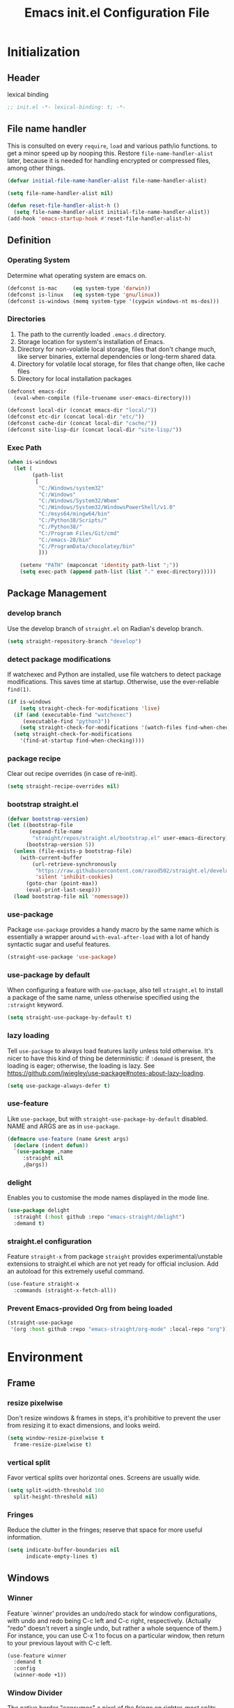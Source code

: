 #+TITLE: Emacs init.el Configuration File
#+PROPERTY: header-args :tangle yes

* Initialization
** Header
lexical binding
#+begin_src emacs-lisp
  ;; init.el -*- lexical-binding: t; -*-
#+end_src
** File name handler
This is consulted on every =require=, =load= and various path/io functions. 
to get a minor speed up by nooping this.
Restore =file-name-handler-alist= later, because it is needed for handling
encrypted or compressed files, among other things.
#+begin_src emacs-lisp
  (defvar initial-file-name-handler-alist file-name-handler-alist)

  (setq file-name-handler-alist nil)

  (defun reset-file-handler-alist-h ()
    (setq file-name-handler-alist initial-file-name-handler-alist))
  (add-hook 'emacs-startup-hook #'reset-file-handler-alist-h)
#+end_src
** Definition
*** Operating System
Determine what operating system are emacs on.
#+begin_src emacs-lisp
  (defconst is-mac     (eq system-type 'darwin))
  (defconst is-linux   (eq system-type 'gnu/linux))
  (defconst is-windows (memq system-type '(cygwin windows-nt ms-dos)))
#+end_src
*** Directories
1) The path to the currently loaded =.emacs.d= directory.
2) Storage location for system's installation of Emacs.
3) Directory for non-volatile local storage, files that don't change much, like server binaries, external dependencies or long-term shared data.
4) Directory for volatile local storage, for files that change often, like cache files
5) Directory for local installation packages
#+begin_src emacs-lisp
  (defconst emacs-dir
    (eval-when-compile (file-truename user-emacs-directory)))

  (defconst local-dir (concat emacs-dir "local/"))
  (defconst etc-dir (concat local-dir "etc/"))
  (defconst cache-dir (concat local-dir "cache/"))
  (defconst site-lisp-dir (concat local-dir "site-lisp/"))
#+end_src
*** Exec Path
#+begin_src emacs-lisp
  (when is-windows
    (let (
          (path-list
           [
            "C:/Windows/system32"
            "C:/Windows"
            "C:/Windows/System32/Wbem"
            "C:/Windows/System32/WindowsPowerShell/v1.0"
            "C:/msys64/mingw64/bin"
            "C:/Python38/Scripts/"
            "C:/Python38/"
            "C:/Program Files/Git/cmd"
            "C:/emacs-28/bin"
            "C:/ProgramData/chocolatey/bin"
            ]))

      (setenv "PATH" (mapconcat 'identity path-list ";"))
      (setq exec-path (append path-list (list "." exec-directory)))))
#+end_src
** Package Management
*** develop branch
Use the develop branch of =straight.el= on Radian's develop branch.
#+begin_src emacs-lisp
  (setq straight-repository-branch "develop")
#+end_src
*** detect package modifications
If watchexec and Python are installed, use file watchers to detect
package modifications. This saves time at startup. Otherwise, use
the ever-reliable =find(1)=.
#+begin_src emacs-lisp
  (if is-windows
      (setq straight-check-for-modifications 'live)
    (if (and (executable-find "watchexec")
	   (executable-find "python3"))
      (setq straight-check-for-modifications '(watch-files find-when-checking))
    (setq straight-check-for-modifications
	  '(find-at-startup find-when-checking))))
#+end_src
*** package recipe
Clear out recipe overrides (in case of re-init).
#+begin_src emacs-lisp
  (setq straight-recipe-overrides nil)
#+end_src
*** bootstrap straight.el
#+begin_src emacs-lisp
  (defvar bootstrap-version)
  (let ((bootstrap-file
         (expand-file-name
          "straight/repos/straight.el/bootstrap.el" user-emacs-directory))
        (bootstrap-version 5))
    (unless (file-exists-p bootstrap-file)
      (with-current-buffer
          (url-retrieve-synchronously
           "https://raw.githubusercontent.com/raxod502/straight.el/develop/install.el"
           'silent 'inhibit-cookies)
        (goto-char (point-max))
        (eval-print-last-sexp)))
    (load bootstrap-file nil 'nomessage))
#+end_src
*** use-package
Package =use-package= provides a handy macro by the same name which
is essentially a wrapper around =with-eval-after-load= with a lot
of handy syntactic sugar and useful features.
#+begin_src emacs-lisp
  (straight-use-package 'use-package)
#+end_src
*** use-package by default
When configuring a feature with =use-package=, also tell
=straight.el= to install a package of the same name, unless otherwise
specified using the =:straight= keyword.
#+begin_src emacs-lisp
  (setq straight-use-package-by-default t)
#+end_src
*** lazy loading
Tell =use-package= to always load features lazily unless told
otherwise. It's nicer to have this kind of thing be deterministic:
if =:demand= is present, the loading is eager; otherwise, the
loading is lazy. See
https://github.com/jwiegley/use-package#notes-about-lazy-loading.
#+begin_src emacs-lisp
  (setq use-package-always-defer t)
#+end_src
*** use-feature
Like =use-package=, but with =straight-use-package-by-default= disabled.
NAME and ARGS are as in =use-package=.
#+begin_src emacs-lisp
  (defmacro use-feature (name &rest args)
    (declare (indent defun))
    `(use-package ,name
       :straight nil
       ,@args))
#+end_src
*** delight
Enables you to customise the mode names displayed in the mode line.
#+begin_src emacs-lisp
  (use-package delight
    :straight (:host github :repo "emacs-straight/delight")
    :demand t)
#+end_src
*** straight.el configuration
Feature =straight-x= from package =straight= provides experimental/unstable
extensions to straight.el which are not yet ready for official inclusion.
Add an autoload for this extremely useful command.
#+begin_src emacs-lisp
  (use-feature straight-x
    :commands (straight-x-fetch-all))
#+end_src
*** Prevent Emacs-provided Org from being loaded
#+begin_src emacs-lisp
  (straight-use-package
   '(org :host github :repo "emacs-straight/org-mode" :local-repo "org"))
#+end_src
* Environment
** Frame
*** resize pixelwise
Don't resize windows & frames in steps, it's prohibitive to prevent the user
from resizing it to exact dimensions, and looks weird.
#+begin_src emacs-lisp
  (setq window-resize-pixelwise t
	frame-resize-pixelwise t)
#+end_src
*** vertical split
Favor vertical splits over horizontal ones. Screens are usually wide.
#+begin_src emacs-lisp
  (setq split-width-threshold 160
	split-height-threshold nil)
#+end_src
*** Fringes
Reduce the clutter in the fringes; reserve that space for more useful information.
#+begin_src emacs-lisp
  (setq indicate-buffer-boundaries nil
        indicate-empty-lines t)
#+end_src
** Windows
*** Winner
Feature `winner' provides an undo/redo stack for window
configurations, with undo and redo being C-c left and C-c right,
respectively. (Actually "redo" doesn't revert a single undo, but
rather a whole sequence of them.) For instance, you can use C-x 1
to focus on a particular window, then return to your previous
layout with C-c left.
#+begin_src emacs-lisp
  (use-feature winner
    :demand t
    :config
    (winner-mode +1))
#+end_src
*** Window Divider
The native border "consumes" a pixel of the fringe on righter-most splits,
=window-divider= does not.
#+begin_src emacs-lisp
  (setq window-divider-default-places t
        window-divider-default-bottom-width 1
        window-divider-default-right-width 1)
  (add-hook 'window-setup-hook #'window-divider-mode)
#+end_src
** Mode Line
*** buffer name
Make the buffer name unique if more than one buffer have the same name.
Do not beep or blink
#+begin_src emacs-lisp
  (use-feature uniquify
    :demand t
    :init
    (setq uniquify-buffer-name-style 'forward))
#+end_src
*** Column number
Make `mode-line-position' show the column, not just the row.
#+begin_src emacs-lisp
  (column-number-mode +1)
#+end_src
** Minibuffer
*** Minibuffer
Allow for minibuffer-ception. Sometimes we need another minibuffer command
while we're in the minibuffer.
Expand the minibuffer to fit multi-line text displayed in the echo-area. 
But don't let the minibuffer grow beyond this size
Try really hard to keep the cursor from getting stuck in the read-only prompt portion of the minibuffer.
#+begin_src emacs-lisp
  (setq enable-recursive-minibuffers t
        resize-mini-windows 'grow-only
        max-mini-window-height 0.15
        minibuffer-prompt-properties
        '(read-only t intangible t cursor-intangible t face minibuffer-prompt))
  (add-hook 'minibuffer-setup-hook #'cursor-intangible-mode)
#+end_src
*** SaveHist
Savehist mode saves your minibuffer histories,
optionally save other histories and other variables
(see option =savehist-additional-variables=). 
for instance save search strings, =search-ring regexp-search-ring=.
save only specific histories, not all minibuffer histories,
=savehist-save-minibuffer-history=.
save only on kill =savehist-autosave-interval nil=.
#+begin_src emacs-lisp
  (use-feature savehist
    :demand t
    :init
    (setq savehist-file (concat cache-dir "savehist")
          savehist-save-minibuffer-history t
          savehist-autosave-interval nil
          savehist-additional-variables '(kill-ring search-ring regexp-search-ring))
    :config
    (savehist-mode +1))
#+end_src
* Faces and UI
** GUI
Suppress GUI features.
#+begin_src emacs-lisp
  (setq use-file-dialog nil
        use-dialog-box nil
        inhibit-splash-screen t
        initial-scratch-message nil
        initial-major-mode 'fundamental-mode)
  (fset #'display-startup-echo-area-message #'ignore)
#+end_src
** Tooltip
Don't display floating tooltips, display their contents in the echo-area.
#+begin_src emacs-lisp
  (use-feature tooltip
    :init
    (when (bound-and-true-p tooltip-mode)
      (tooltip-mode -1))
    (when is-linux
      (setq x-gtk-use-system-tooltips nil)))
#+end_src
** Font
=x-underline-at desent-line= Draw the underline at the the descent line
=underline-minimum-offset 1= between baseline and underline.
Set the default font and font size. 
Using =set-face-attribute= does not have an effect.
Use the same font for fixed-pitch text as the rest of Emacs.
#+begin_src emacs-lisp
  (setq x-underline-at-descent-line t
        underline-minimum-offset 1)
  (set-face-attribute
   'default (selected-frame) :font
     "-*-Consolas-medium-normal-normal-*-14-*-*-*-m-0-iso10646-1")
#+end_src
** Theme
#+begin_src emacs-lisp
  (use-package emacs-color-theme-solarized
    :straight (:host github :repo "sellout/emacs-color-theme-solarized")
    :init
    (setq solarized-termcolor 256
          solarized-broken-srgb t
          solarized-contrast 'normal)

    (defun solarized-light ()
        (load-theme 'solarized t)
        (set-frame-parameter nil 'background-mode 'light)
        (enable-theme 'solarized))

    (defun solarized-dark ()
        (load-theme 'solarized t)
        (set-frame-parameter nil 'background-mode 'dark)
        (enable-theme 'solarized))

    (defun solarized-switch ()
        (interactive)
        (if (string= (frame-parameter nil 'background-mode) 'light)
            (solarized-dark)
          (solarized-light)))

    (solarized-light)
    :bind* (("C-c <f6>" . #'solarized-switch)))
#+end_src
** Cursor
Don't blink the cursor.
Don't stretch the cursor to fit wide characters.
#+begin_src emacs-lisp
  (use-feature emacs
    :init
    (setq cursor-type 'box
          cursor-in-non-selected-windows 'hollow
          visible-cursor nil
          x-stretch-cursor nil)
    :config
    (blink-cursor-mode -1))
#+end_src
** Highlight
#+begin_src emacs-lisp
  (use-package hl-line
    :init
    (setq hl-line-sticky-flag nil)
    (add-hook 'prog-mode-hook #'hl-line-mode))
#+end_src
** Parenthesis
Highlight matching parentheses when the point is on them.
Don't blink the paren matching the one at point.
#+begin_src emacs-lisp
  (use-feature paren
    :init
    (setq show-paren-style 'parenthesis
          show-paren-when-point-in-periphery t
          show-paren-when-point-inside-paren t
          blink-matching-paren nil)
    (show-paren-mode 1))
#+end_src
* Communication
** Security
Emacs is a huge security vulnerability, what with all the dependencies it
pulls in from all corners of the globe. Let's at least try to be more discerning.
#+begin_src emacs-lisp
  (setq gnutls-verify-error (getenv "INSECURE")
	tls-checktrust gnutls-verify-error
	tls-program '("gnutls-cli --x509cafile %t -p %p %h"
		      ;; compatibility fallbacks
		      "gnutls-cli -p %p %h"
		      "openssl s_client -connect %h:%p -no_ssl2 -no_ssl3 -ign_eof"))
#+end_src
Emacs stores authinfo in HOME and in plaintext. This file usually stores 
usernames, passwords, and other such treasures for the aspiring malicious 
third party.
#+begin_src emacs-lisp
  (setq auth-sources (list (expand-file-name "authinfo.gpg" etc-dir)
			   "~/.authinfo.gpg"))
#+end_src
** gnutls
Feature =gnutls= provides support for SSL/TLS connections, using the GnuTLS.
=use-package= does =eval-when-compile= for us normally.
=gnutls-verify-error= Do not allow insecure TLS connections.
Bump the required security level for TLS to an acceptably modern value.
#+begin_src emacs-lisp
  (with-eval-after-load 'gnutls
    (eval-when-compile
      (require 'gnutls))
    (setq gnutls-verify-error t)
    (setq gnutls-min-prime-bits 3072))
#+end_src
** url-http
Feature =url-http= is a library for making HTTP requests.
(with-eval-after-load 'url-http
  (eval-when-compile
    (require 'url-http))

  (radian-defadvice radian--no-query-on-http-kill
      (buffer)
    :filter-return #'url-http
    "Disable query-on-exit for all network connections.
This prevents Emacs shutdown from being interrupted just because
there is a pending network request."
    (prog1 buffer
      (set-process-query-on-exit-flag
       (get-buffer-process buffer) nil))))
** Don't ping
Don't ping things that look like domain names.
#+begin_src emacs-lisp 
  (setq ffap-machine-p-known 'reject)
#+end_src
* Applications
** Transient
#+begin_src emacs-lisp
  (use-package transient
    :config
    (setq transient-levels-file  (concat etc-dir "transient/levels")
          transient-values-file  (concat etc-dir "transient/values")
          transient-history-file (concat etc-dir "transient/history")))
#+end_src
** Magit
Package =magit= provides a full graphical interface for Git within Emacs.
=C-x g= display information about the current Git repository,
#+begin_src emacs-lisp
  (use-package magit
    :bind (("C-x g" . #'magit-status)
           ("C-x M-g" . #'magit-dispatch)
           ("C-c M-g" . #'magit-file-dispatch)))
#+end_src
** Ledger
#+begin_src emacs-lisp
  (use-package ledger-mode)
#+end_src
* Convenience
** Line Numbers
Explicitly define a width to reduce computation
Show absolute line numbers for narrowed regions makes it easier to tell the
buffer is narrowed, and where you are, exactly.
Enable line numbers in most text-editing modes. 
avoid =global-display-line-numbers-mode= because there are many special and
temporary modes where we don't need/want them.
#+begin_src emacs-lisp
  (setq-default display-line-numbers-width 2
                display-line-numbers-widen t)

  (add-hook 'prog-mode-hook #'display-line-numbers-mode)

  ;; (defun switch-relative-absolute-linum ()
  ;;   (interactive)
  ;;   (if (string= (bound-and-true-p display-line-numbers) 'relative)
  ;;       (display-line-numbers 'relative)
  ;;     (display-line-numbers 1)))

  ;; (global-set-key (kbd "C-c <f7>") 'switch-relative-absolute-linum)
#+end_src
** Whitespace
#+begin_src emacs-lisp
  (setq sentence-end-double-space nil
        delete-trailing-lines nil
        require-final-newline t
        tabify-regexp "^\t* [ \t]+")
#+end_src
** Windmove
Feature `windmove' provides keybindings S-left, S-right, S-up, and
S-down to move between windows. This is much more convenient and
efficient than using the default binding, C-x o, to cycle through
all of them in an essentially unpredictable order.
#+begin_src emacs-lisp
  (use-feature windmove
    :demand t
    :config
    (windmove-default-keybindings)

    (when (fboundp 'windmove-display-default-keybindings)
      (windmove-display-default-keybindings))

    (when (fboundp 'windmove-delete-default-keybindings)
      (windmove-delete-default-keybindings)))
#+end_src
** Word Wrapping
*** wrapping
#+begin_src emacs-lisp
  (setq-default word-wrap t
                truncate-lines t
                truncate-partial-width-windows nil
                fill-column 80)
#+end_src
*** text mode
Favor hard-wrapping in text modes
#+begin_src emacs-lisp
  (add-hook 'text-mode-hook #'auto-fill-mode)
#+end_src
*** Case-insensitive
if the first case-sensitive search through the alist fails
to find a matching major mode, a second case-insensitive search is ignore.
#+begin_src emacs-lisp
  (setq auto-mode-case-fold nil)
#+end_src
** Scrolling
*** mouse in terminal
Enable mouse in terminal Emacs
#+begin_src emacs-lisp
  (add-hook 'tty-setup-hook #'xterm-mouse-mode)
#+end_src
*** adjust scrolling
Emacs spends too much effort recentering the screen if you scroll the cursor 
more than N lines past window edges (where N is the settings of `scroll-conservatively').
This is especially slow in larger files during large-scale scrolling commands.
If kept over 100, the window is never automatically recentered.
Reduce cursor lag by a tiny bit by not auto-adjusting `window-vscroll' for tall lines.
mouse don't accelerate scrolling except using shift.
#+begin_src emacs-lisp
  (setq hscroll-margin 2
        hscroll-step 1
        scroll-conservatively 101
        scroll-margin 0
        scroll-preserve-screen-position t
        auto-window-vscroll nil)

  (use-feature mwheel
    :init
    (setq  mouse-wheel-scroll-amount '(1 ((shift) . 5) ((control)))
           mouse-wheel-progressive-speed nil))
#+end_src
*** Mac trackpad
Sane trackpad/mouse scroll settings in Mac.
#+begin_src emacs-lisp
  (when is-mac
    (setq mac-redisplay-dont-reset-vscroll t
	  mac-mouse-wheel-smooth-scroll nil))
#+end_src
*** rapid scrolling
More performant rapid scrolling over unfontified regions. May cause brief
spells of inaccurate fontification immediately after scrolling.
#+begin_src emacs-lisp 
  (setq fast-but-imprecise-scrolling t)
#+end_src
** Apropos
If the variable apropos-do-all is non-nil, 
most apropos commands behave as if they had been given a prefix argument.
There is one exception: apropos-variable without a prefix argument 
will always search for all variables, 
no matter what the value of apropos-do-all is.
#+begin_src emacs-lisp
  (setq apropos-do-all t)
#+end_src
** Feedback
Make simple title bar.
Show current key-sequence in minibuffer immediately (<1 second).
Follow symlinks when opening files, from the file's true directory.
Disable the warning "same file" and redirect to the existing buffer.
Turn off the alarm bell, flash the frame instead.
Enable all disabled commands.
Confirmation prompt when quiting Emacs.
Typing y/n rather than yes/no.
#+begin_src emacs-lisp
  (use-package emacs
    :init
    (setq frame-title-format '("%b %& GNU Emacs")
          echo-keystrokes 1e-6
          find-file-visit-truename t
          vc-follow-symlinks t
          find-file-suppress-same-file-warnings t
          ring-bell-function #'ignore
          visible-bell t
          disabled-command-function nil
          confirm-kill-emacs #'y-or-n-p)
    (fset #'yes-or-no-p #'y-or-n-p))
#+end_src
** Ibuffer
Feature =ibuffer= provides a more modern replacement for the =list-buffers= command.
#+begin_src emacs-lisp
  (use-feature ibuffer
    :config
    (setq ibuffer-expert t
          ibuffer-use-other-window nil
          ibuffer-show-empty-filter-groups nil
          ibuffer-saved-filter-groups
          '(("Main"
             ("Directories" (mode . dired-mode))
             ("Org" (mode . org-mode))
             ("Programming" (mode . prog-mode))
             ("Markdown" (mode . markdown-mode))
             ("Magit" (or
                      (mode . magit-blame-mode)
                      (mode . magit-cherry-mode)
                      (mode . magit-diff-mode)
                      (mode . magit-log-mode)
                      (mode . magit-process-mode)
                      (mode . magit-status-mode)))
             ("Emacs" (or
                      (name . "^\\*Help\\*$")
                      (name . "^\\*Custom.*")
                      (name . "^\\*Org Agenda\\*$")
                      (name . "^\\*info\\*$")
                      (name . "^\\*scratch\\*$")
                      (name . "^\\*Backtrace\\*$")
                      (name . "^\\*Completions\\*$")
                      (name . "^\\*straight-process\\*$")
                      (name . "^\\*Messages\\*$"))))))
    :hook
    (ibuffer-mode . hl-line-mode)
    (ibuffer-mode . (lambda ()
                      (ibuffer-switch-to-saved-filter-groups "Main")))
    :bind
    (([remap list-buffers] . #'ibuffer)))
#+end_src
* Data
** Saveplace
Feature `saveplace' provides a minor mode for remembering the
location of point in each file you visit, and returning it there
when you find the file again.
#+begin_src emacs-lisp
  (use-feature saveplace
    :demand t
    :init
    (setq save-place-file (concat cache-dir "saveplace")
          save-place-limit 100)
    :config
    (save-place-mode +1))
#+end_src
* Development
** GCMH
#+begin_src emacs-lisp
  (use-package gcmh
    :straight (:host gitlab :repo "koral/gcmh")
    :demand t
    :delight
    :init
    (gcmh-mode 1))
#+end_src
** Log Message
Maximum number of lines to keep in the message log buffer.
#+begin_src emacs-lisp
  (setq message-log-max 8192)
#+end_src
** Legacy System
Disable warnings from legacy advice system. They aren't useful, and we can't
often do anything about them besides changing packages upstream
#+begin_src emacs-lisp
  (setq ad-redefinition-action 'accept)
#+end_src
** Delay UI update
Emacs "updates" its ui more often than it needs to, so we slow it down
slightly, from 0.5s:
#+begin_src emacs-lisp
  (setq idle-update-delay 1)
#+end_src
** Optimizations
*** bidirectional rendering
Disable bidirectional text rendering for a modest performance boost.
this renders Emacs unable to detect/display right-to-left languages
#+begin_src emacs-lisp
  (setq-default bidi-display-reordering 'left-to-right
                bidi-paragraph-direction 'left-to-right)
#+end_src
*** rendering/line scan
Reduce rendering/line scan work for Emacs by not rendering cursors or regions
in non-focused windows.
#+begin_src emacs-lisp 
  (setq-default cursor-in-non-selected-windows nil)
  (setq highlight-nonselected-windows nil)
#+end_src
*** resizing emacs frame
Resizing the Emacs frame can be a terribly expensive part of changing the
font. By inhibiting this, we halve startup times, particularly when we use
fonts that are larger than the system default (which would resize the frame).
#+begin_src emacs-lisp 
  (setq frame-inhibit-implied-resize t)
#+end_src
*** Windows performance
Performance on Windows is considerably worse than elsewhere, especially if
WSL is involved.
1) Reduce the workload when doing file IO
2) Font compacting can be terribly expensive, especially for rendering icon
fonts on Windows. Whether it has a noteable affect on Linux and Mac hasn't
been determined.
#+begin_src emacs-lisp
  (when is-windows
    (setq w32-get-true-file-attributes nil)
    (setq inhibit-compacting-font-caches t))
#+end_src
*** command line options
Remove command line options that aren't relevant to our current OS; means
slightly less to process at startup.
#+begin_src emacs-lisp
  (unless is-mac   (setq command-line-ns-option-alist nil))
  (unless is-linux (setq command-line-x-option-alist nil))
#+end_src
* Editing
** UTF-8
UTF-8 as the default coding system,
Except for the clipboard on Windows, where its contents could be in an encoding
that's wider than utf-8, let Emacs/the OS decide what encoding to use.
#+begin_src emacs-lisp
  (when (fboundp 'set-charset-priority)
    (set-charset-priority 'unicode))
  (prefer-coding-system 'utf-8)
  (setq locale-coding-system 'utf-8)

  (unless is-windows
    (setq selection-coding-system 'utf-8))
#+end_src
** Tabs and Indentation
#+begin_src emacs-lisp
  (use-feature emacs
    :init
    (setq-default tab-width 4
                  tab-always-indent t
                  indent-tabs-mode nil))
#+end_src
** Delete selection
Feature =delsel= provides an alternative behavior for certain
actions when you have a selection active. Namely: if you start
typing when you have something selected, then the selection will be
deleted; and if you press DEL while you have something selected, it
will be deleted rather than killed. (Otherwise, in both cases the
selection is deselected and the normal function of the key is
performed.)
#+begin_src emacs-lisp
  (use-feature delsel
    :demand t
    :config
    (delete-selection-mode +1))
#+end_src
** Clipboard/kill-ring
*** duplicate
Eliminate duplicates in the kill ring.
#+begin_src emacs-lisp
  (setq kill-do-not-save-duplicates t)
#+end_src
*** middle mouse paste
Middle-click paste at point, not at click
#+begin_src emacs-lisp
  (setq mouse-yank-at-point t)
#+end_src
** Find
Feature `isearch' provides a basic and fast mechanism for jumping
forward or backward to occurrences of a given search string.
Eliminate the 0.25s idle delay for isearch highlighting, as in my
opinion it usually produces a rather disjointed and distracting UX.
#+begin_src emacs-lisp
  (use-feature isearch
    :config
    (setq lazy-highlight-initial-delay 0))
#+end_src
** Dabbrev
#+begin_src emacs-lisp :tangle no
  (use-feature dabbrev
    :commands (dabbrev-expand dabbrev-completion)
    :config
    (setq dabbrev-abbrev-char-regexp "\\sw\\|\\s_")
    (setq dabbrev-abbrev-skip-leading-regexp "\\$\\|\\*\\|/\\|=")
    (setq dabbrev-backward-only nil)
    (setq dabbrev-case-distinction nil)
    (setq dabbrev-case-fold-search t)
    (setq dabbrev-case-replace nil)
    (setq dabbrev-check-other-buffers t)
    (setq dabbrev-eliminate-newlines nil)
    (setq dabbrev-upcase-means-case-search t))
#+end_src
** Hippie Expand
#+begin_src emacs-lisp
  (use-feature hippie-exp
    :config
    (defvar he-search-loc-backward (make-marker))
    (defvar he-search-loc-forward (make-marker))

    (defun he--closest-in-this-buffer (old beg-function search-function)
      (let (expansion)
        (unless old
          (he-init-string (funcall beg-function) (point))
          (set-marker he-search-loc-backward he-string-beg)
          (set-marker he-search-loc-forward he-string-end))
  
        (if (not (equal he-search-string ""))
            (save-excursion
              (save-restriction
                (if hippie-expand-no-restriction
                    (widen))
  
                (let (forward-point
                      backward-point
                      forward-distance
                      backward-distance
                      forward-expansion
                      backward-expansion
                      chosen)
  
                  ;; search backward
                  (goto-char he-search-loc-backward)
                  (setq expansion (funcall search-function he-search-string t))
  
                  (when expansion
                    (setq backward-expansion expansion)
                    (setq backward-point (point))
                    (setq backward-distance (- he-string-beg backward-point)))
  
                  ;; search forward
                  (goto-char he-search-loc-forward)
                  (setq expansion (funcall search-function he-search-string))
  
                  (when expansion
                    (setq forward-expansion expansion)
                    (setq forward-point (point))
                    (setq forward-distance (- forward-point he-string-beg)))
  
                  ;; choose depending on distance
                  (setq chosen (cond
                                ((and forward-point backward-point)
                                 (if (< forward-distance backward-distance) :forward :backward))
  
                                (forward-point :forward)
                                (backward-point :backward)))
  
                  (when (equal chosen :forward)
                    (setq expansion forward-expansion)
                    (set-marker he-search-loc-forward forward-point))
  
                  (when (equal chosen :backward)
                    (setq expansion backward-expansion)
                    (set-marker he-search-loc-backward backward-point))
  
                  ))))
  
        (if (not expansion)
            (progn
              (if old (he-reset-string))
              nil)
          (progn
            (he-substitute-string expansion t)
            t))))
  
    (defun try-expand-dabbrev-closest-first (old)
      "Try to expand word \"dynamically\", searching the current buffer.
    The argument OLD has to be nil the first call of this function, and t
    for subsequent calls (for further possible expansions of the same
    string).  It returns t if a new expansion is found, nil otherwise."
      (he--closest-in-this-buffer old #'he-dabbrev-beg #'he-dabbrev-search))
  
    (setq hippie-expand-try-functions-list
          '(try-expand-dabbrev-closest-first
            try-complete-file-name
            try-expand-dabbrev-all-buffers
            try-expand-dabbrev-from-kill
            try-expand-all-abbrevs
            try-complete-lisp-symbol-partially
            try-complete-lisp-symbol))
    :bind
    (([remap dabbrev-expand] . #'hippie-expand)))
#+end_src
* External
* Files
** Back Up
Don't autosave files or create lock/history/backup files.
But have a place to store them.
Don't litter emacs directory
#+begin_src emacs-lisp
  (use-feature emacs
    :init
    (setq auto-save-default nil
          create-lockfiles nil
          make-backup-files nil
          auto-save-list-file-name           (concat cache-dir "autosave")
          backup-directory-alist             `(("." . ,(concat cache-dir "backup/")))
          abbrev-file-name                   (concat local-dir "abbrev.el")
          async-byte-compile-log-file        (concat etc-dir "async-bytecomp.log")
          bookmark-default-file              (concat etc-dir "bookmarks")
          custom-file                        (concat local-dir "custom.el")
          custom-theme-directory             (concat local-dir "themes/")
          desktop-dirname                    (concat etc-dir "desktop")
          desktop-base-file-name             "autosave"
          desktop-base-lock-name             "autosave-lock"
          pcache-directory                   (concat cache-dir "pcache/")
          request-storage-directory          (concat cache-dir "request")
          server-auth-dir                    (concat cache-dir "server/")
          shared-game-score-directory        (concat etc-dir "shared-game-score/")
          tramp-auto-save-directory          (concat cache-dir "tramp-auto-save/")
          tramp-backup-directory-alist backup-directory-alist
          tramp-persistency-file-name        (concat cache-dir "tramp-persistency.el")
          url-cache-directory                (concat cache-dir "url/")
          url-configuration-directory        (concat etc-dir "url/")
          gamegrid-user-score-file-directory (concat etc-dir "games/")))
#+end_src
** Auto Revert
Turn the delay on auto-reloading from 5 seconds down to 1 second.
We have to do this before turning on `auto-revert-mode' for the
change to take effect. (Note that if we set this variable using
`customize-set-variable', all it does is toggle the mode off and
on again to make the change take effect, so that way is dumb.)

Auto-revert all buffers, not only file-visiting buffers. The
docstring warns about potential performance problems but this
should not be an issue since we only revert visible buffers.

Since we automatically revert all visible buffers after one
second, there's no point in asking the user whether or not they
want to do it when they find a file. This disables that prompt.
#+begin_src emacs-lisp
  (use-feature autorevert
    :defer 2
    :delight
    :config
    (setq auto-revert-interval 1)
    (global-auto-revert-mode +1)
    (setq global-auto-revert-non-file-buffers t)
    (setq revert-without-query '(".*")))
#+end_src
** Recentf
Recentf is a minor mode that builds a list of recently opened files. 
This list is is automatically saved across sessions on exiting Emacs 
you can then access this list through a command or the menu.
#+begin_src emacs-lisp
  (use-feature recentf
    :demand t
    :init
    (setq recentf-save-file (concat cache-dir "recentf")
          recentf-auto-cleanup 'never
          recentf-max-menu-items 10
          recentf-max-saved-items 100)
    :config
    (recentf-mode 1))
#+end_src
** Directory Editor
*** Dired
Feature =dired= provides a simplistic filesystem manager in Emacs.
Automatically revert Dired buffers on revisiting their directory.
Dired copies/delete directories recursively.
=always= means to copy/delete recursively without asking.
=top= means to ask for each directory at top level.
If there is a Dired buffer displayed in some window,
see its current directory, instead of this Dired buffer’s
current directory.
Details such as file ownership and permissions are hidden
from view, by default.
Highlight the current line in Dired.
#+begin_src emacs-lisp
  (use-feature dired
    :config
    (setq dired-auto-revert-buffer t
          dired-recursive-copies 'top
          dired-recursive-deletes 'top
          delete-by-moving-to-trash t
          dired-listing-switches "-alh"
          dired-dwim-target t)
    :hook ((dired-mode . dired-hide-details-mode)
           (dired-mode . hl-line-mode)))
#+end_src
*** Dired-aux
#+begin_src emacs-lisp
  (use-feature dired-aux
    :config
    (setq dired-isearch-filenames 'dwim
          dired-create-destination-dirs 'ask))
#+end_src
*** Wdired
#+begin_src emacs-lisp
  (use-feature wdired
    :after dired
    :commands wdired-change-to-wdired-mode
    :config
    (setq wdired-allow-to-change-permissions t
          wdired-create-parent-directories t)

    (defun dired-back-to-start-of-files ()
      (interactive)
      (backward-char (- (current-column) 2)))

    :bind (:map wdired-mode-map
                ([remap move-beginning-of-line] . #'dired-back-to-start-of-files)))
#+end_src
*** Dired-x
#+begin_src emacs-lisp
  (use-feature dired-x
    :after dired
    :config
    (when-let (cmd (cond (is-mac "open")
                         (is-linux "xdg-open")
                         (is-windows "start")))
      (setq dired-guess-shell-alist-user
            `(("\\.\\(?:docx\\|pdf\\|djvu\\|eps\\)\\'" ,cmd)
              ("\\.\\(?:jpe?g\\|png\\|gif\\|xpm\\)\\'" ,cmd)
              ("\\.\\(?:xcf\\)\\'" ,cmd)
              ("\\.csv\\'" ,cmd)
              ("\\.tex\\'" ,cmd)
              ("\\.\\(?:mp4\\|mkv\\|avi\\|flv\\|rm\\|rmvb\\|ogv\\)\\(?:\\.part\\)?\\'" ,cmd)
              ("\\.\\(?:mp3\\|flac\\)\\'" ,cmd)
              ("\\.html?\\'" ,cmd)
              ("\\.md\\'" ,cmd)))))
#+end_src
** Icomplete
#+begin_src emacs-lisp
  (use-feature icomplete
    :init
    (fido-mode 1)
    :config
     (defun fido-recentf ()
      (interactive)
      (let ((files (mapcar 'abbreviate-file-name recentf-list)))
        (find-file
         (completing-read "Recent File: " files nil t)
         )))
    :bind
    (([remap find-file-read-only] . #'fido-recentf)))
#+end_src
* Help
* Programming
* Text
** Organization
*** Org
#+begin_src emacs-lisp
  (use-feature org
    :init
    (org-babel-do-load-languages
     'org-babel-load-languages
     '((ledger . t) ;this is the important one for this tutorial
       )))
#+end_src
* Local
